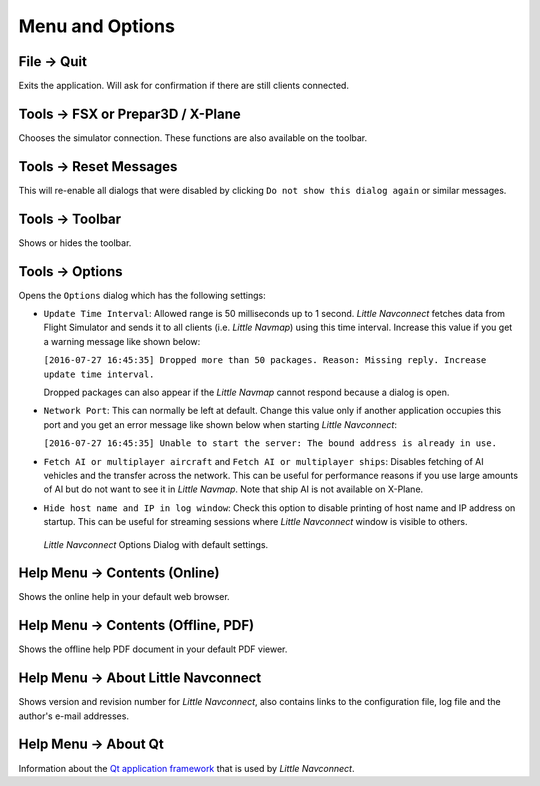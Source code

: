 Menu and Options
----------------

.. _file-quit:

|Quit| File -> Quit
~~~~~~~~~~~~~~~~~~~

Exits the application. Will ask for confirmation if there are still
clients connected.

.. _tools-sim:

Tools -> FSX or Prepar3D / X-Plane
~~~~~~~~~~~~~~~~~~~~~~~~~~~~~~~~~~

Chooses the simulator connection. These functions are also available on
the toolbar.

.. _tools-reset-messages:

Tools -> Reset Messages
~~~~~~~~~~~~~~~~~~~~~~~

This will re-enable all dialogs that were disabled by clicking
``Do not show this dialog again`` or similar messages.

.. _tools-toolbar:

Tools -> Toolbar
~~~~~~~~~~~~~~~~

Shows or hides the toolbar.

.. _tools-options:

|Settings| Tools -> Options
~~~~~~~~~~~~~~~~~~~~~~~~~~~~

Opens the ``Options`` dialog which has the following settings:

-  ``Update Time Interval``: Allowed range is 50 milliseconds up to 1
   second. *Little Navconnect* fetches data from Flight Simulator and
   sends it to all clients (i.e. *Little Navmap*) using this time
   interval. Increase this value if you get a warning message like shown
   below:

   ``[2016-07-27 16:45:35] Dropped more than 50 packages. Reason: Missing reply. Increase update time interval.``

   Dropped packages can also appear if the *Little Navmap* cannot
   respond because a dialog is open.

-  ``Network Port``: This can normally be left at default. Change this
   value only if another application occupies this port and you get an
   error message like shown below when starting *Little Navconnect*:

   ``[2016-07-27 16:45:35] Unable to start the server: The bound address is already in use.``

-  ``Fetch AI or multiplayer aircraft`` and
   ``Fetch AI or multiplayer ships``: Disables fetching of AI vehicles
   and the transfer across the network. This can be useful for
   performance reasons if you use large amounts of AI but do not want to
   see it in *Little Navmap*. Note that ship AI is not available on
   X-Plane.

-  ``Hide host name and IP in log window``: Check this option to disable
   printing of host name and IP address on startup. This can be useful
   for streaming sessions where *Little Navconnect* window is visible to
   others.

.. figure:: ../images/options.jpg

      *Little Navconnect* Options Dialog with default settings.

.. _help-menu-contents:

|Help| Help Menu -> Contents (Online)
~~~~~~~~~~~~~~~~~~~~~~~~~~~~~~~~~~~~~~

Shows the online help in your default web browser.

.. _help-menu-contents-offline:

|Help| Help Menu -> Contents (Offline, PDF)
~~~~~~~~~~~~~~~~~~~~~~~~~~~~~~~~~~~~~~~~~~~~~~~~

Shows the offline help PDF document in your default PDF viewer.

.. _help-menu-about-little-navconnect:

|About| Help Menu -> About Little Navconnect
~~~~~~~~~~~~~~~~~~~~~~~~~~~~~~~~~~~~~~~~~~~~~~~

Shows version and revision number for *Little Navconnect*, also contains
links to the configuration file, log file and the author's e-mail
addresses.

.. _help-menu-about-qt:

|About Qt| Help Menu -> About Qt
~~~~~~~~~~~~~~~~~~~~~~~~~~~~~~~~~~~~~~

Information about the `Qt application framework <https://www.qt.io>`__
that is used by *Little Navconnect*.

.. |Quit| image:: ../images/icon_application-exit.png
.. |Settings| image:: ../images/icon_settings.png
.. |Help| image:: ../images/icon_help.png
.. |About| image:: ../images/icon_navconnect.png
.. |About Qt| image:: ../images/icon_qticon.png

